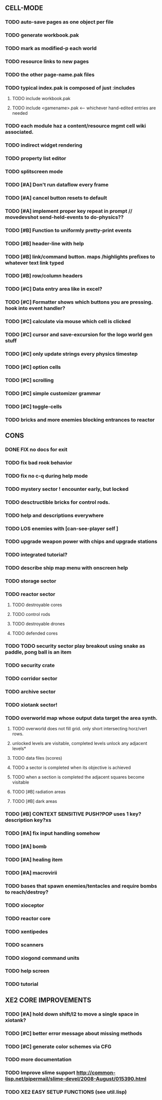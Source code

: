 ** CELL-MODE
*** TODO auto-save pages as one object per file
*** TODO generate workbook.pak
*** TODO mark as modified-p each world
*** TODO resource links to new pages
*** TODO the other page-name.pak files
*** TODO typical index.pak is composed of just :includes
**** TODO include workbook.pak
**** TODO include <gamename>.pak <--- whichever hand-edited entries are needed
*** TODO each module haz a content/resource mgmt cell wiki associated. 
*** TODO indirect widget rendering
*** TODO property list editor
*** TODO splitscreen mode
*** TODO [#A] Don't run dataflow every frame
*** TODO [#A] cancel button resets to default
*** TODO [#A] implement proper key repeat in prompt // movedevshot send-held-events to do-physics??
*** TODO [#B] Function to uniformly pretty-print events
*** TODO [#B] header-line with help
*** TODO [#B] link/command button. maps /highlights prefixes to whatever text link typed
*** TODO [#B] row/column headers
*** TODO [#C] Data entry area like in excel?
*** TODO [#C] Formatter shows which buttons you are pressing. hook into event handler?
*** TODO [#C] calculate via mouse which cell is clicked
*** TODO [#C] cursor and save-excursion for the logo world gen stuff
*** TODO [#C] only update strings every physics timestep
*** TODO [#C] option cells
*** TODO [#C] scrolling
*** TODO [#C] simple customizer grammar
*** TODO [#C] toggle-cells
*** TODO bricks and more enemies blocking entrances to reactor
** CONS
*** DONE FIX no docs for exit
CLOSED: [2010-03-29 Mon 11:42]
*** TODO fix bad rook behavior
*** TODO fix no c-q during help mode
*** TODO mystery sector ! encounter early, but locked
*** TODO desctructible bricks for control rods.
*** TODO help and descriptions everywhere
*** TODO LOS enemies with [can-see-player self ]
*** TODO upgrade weapon power with chips and upgrade stations
*** TODO integrated tutorial?
*** TODO describe ship map menu with onscreen help
*** TODO storage sector
*** TODO reactor sector
**** TODO destroyable cores
**** TODO control rods
**** TODO destroyable drones
**** TODO defended cores
*** TODO TODO security sector play breakout using snake as paddle, pong ball is an item
*** TODO security crate
*** TODO corridor sector
*** TODO archive sector
*** TODO xiotank sector!
*** TODO overworld map whose output data target the area synth.
**** TODO overworld does not fill grid. only short intersecting horz/vert rows. 
**** unlocked levels are visitable, completed levels unlock any adjacent levels*
**** TODO data files (scores)
**** TODO a sector is completed when its objective is achieved
**** TODO when a section is completed the adjacent squares become visitable
**** TODO [#B] radiation areas
**** TODO [#B] dark areas
*** TODO [#B] CONTEXT SENSITIVE PUSH?POP uses 1 key? description key?xs
*** TODO [#A] fix input handling somehow
*** TODO [#A] bomb
*** TODO [#A] healing item
*** TODO [#A] macrovirii
*** TODO bases that spawn enemies/tentacles and require bombs to reach/destroy?
*** TODO xioceptor
*** TODO reactor core
*** TODO xentipedes
*** TODO scanners
*** TODO xiogond command units
*** TODO help screen
*** TODO tutorial
** XE2 CORE IMPROVEMENTS
*** TODO [#A] hold down shift/l2 to move a single space in xiotank?
*** TODO [#C] better error message about missing methods
*** TODO [#C] generate color schemes via CFG
*** TODO more documentation
*** TODO Improve slime support http://common-lisp.net/pipermail/slime-devel/2008-August/015390.html
*** TODO XE2 EASY SETUP FUNCTIONS (see util.lisp)

